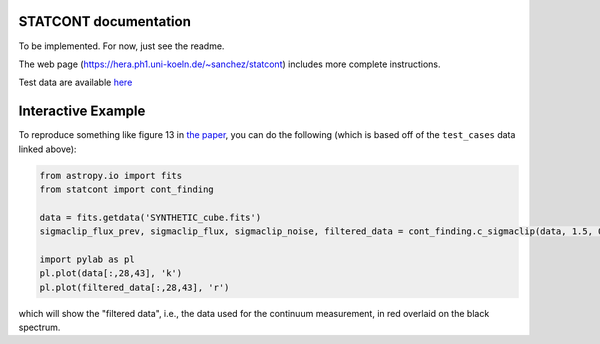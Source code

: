STATCONT documentation
----------------------

To be implemented.  For now, just see the readme.


The web page (https://hera.ph1.uni-koeln.de/~sanchez/statcont) includes
more complete instructions.

Test data are available `here
<https://hera.ph1.uni-koeln.de/~sanchez/software/STATCONT/test_cases.tar.gz>`_


Interactive Example
-------------------

To reproduce something like figure 13 in `the paper
<http://adsabs.harvard.edu/abs/2018A%26A...609A.101S>`_, you can do the
following (which is based off of the ``test_cases`` data linked above):

.. code:: python

   from astropy.io import fits
   from statcont import cont_finding

   data = fits.getdata('SYNTHETIC_cube.fits')
   sigmaclip_flux_prev, sigmaclip_flux, sigmaclip_noise, filtered_data = cont_finding.c_sigmaclip(data, 1.5, 0)

   import pylab as pl
   pl.plot(data[:,28,43], 'k')
   pl.plot(filtered_data[:,28,43], 'r')

which will show the "filtered data", i.e., the data used for the continuum
measurement, in red overlaid on the black spectrum.
